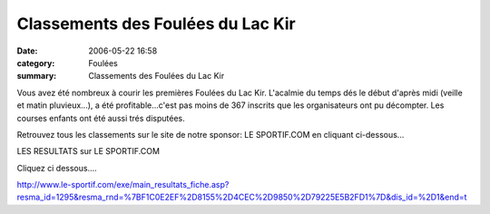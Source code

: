 Classements des Foulées du Lac Kir
==================================

:date: 2006-05-22 16:58
:category: Foulées
:summary: Classements des Foulées du Lac Kir

Vous avez été nombreux à courir les premières Foulées du Lac Kir. L'acalmie du temps dés le début d'après midi (veille et matin pluvieux...), a été profitable...c'est pas moins de 367 inscrits que les organisateurs ont pu décompter. Les courses enfants ont été aussi trés disputées.


Retrouvez tous les classements sur le site de notre sponsor: LE SPORTIF.COM en cliquant ci-dessous...


LES RESULTATS sur LE SPORTIF.COM


Cliquez ci dessous....


`http://www.le-sportif.com/exe/main_resultats_fiche.asp?resma_id=1295&resma_rnd=%7BF1C0E2EF%2D8155%2D4CEC%2D9850%2D79225E5B2FD1%7D&dis_id=%2D1&end=t <http://www.le-sportif.com/exe/main_resultats_fiche.asp?resma_id=1295&resma_rnd=%7BF1C0E2EF%2D8155%2D4CEC%2D9850%2D79225E5B2FD1%7D&dis_id=%2D1&end=t>`_
